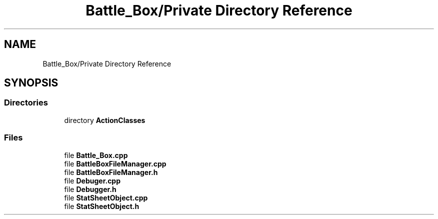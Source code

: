 .TH "Battle_Box/Private Directory Reference" 3 "Sat Jan 25 2020" "Battle Box Manual" \" -*- nroff -*-
.ad l
.nh
.SH NAME
Battle_Box/Private Directory Reference
.SH SYNOPSIS
.br
.PP
.SS "Directories"

.in +1c
.ti -1c
.RI "directory \fBActionClasses\fP"
.br
.in -1c
.SS "Files"

.in +1c
.ti -1c
.RI "file \fBBattle_Box\&.cpp\fP"
.br
.ti -1c
.RI "file \fBBattleBoxFileManager\&.cpp\fP"
.br
.ti -1c
.RI "file \fBBattleBoxFileManager\&.h\fP"
.br
.ti -1c
.RI "file \fBDebuger\&.cpp\fP"
.br
.ti -1c
.RI "file \fBDebugger\&.h\fP"
.br
.ti -1c
.RI "file \fBStatSheetObject\&.cpp\fP"
.br
.ti -1c
.RI "file \fBStatSheetObject\&.h\fP"
.br
.in -1c
